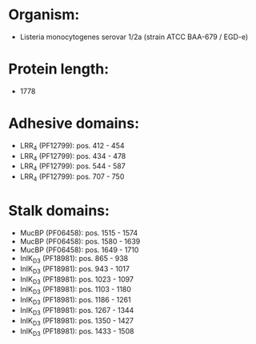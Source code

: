 * Organism:
- Listeria monocytogenes serovar 1/2a (strain ATCC BAA-679 / EGD-e)
* Protein length:
- 1778
* Adhesive domains:
- LRR_4 (PF12799): pos. 412 - 454
- LRR_4 (PF12799): pos. 434 - 478
- LRR_4 (PF12799): pos. 544 - 587
- LRR_4 (PF12799): pos. 707 - 750
* Stalk domains:
- MucBP (PF06458): pos. 1515 - 1574
- MucBP (PF06458): pos. 1580 - 1639
- MucBP (PF06458): pos. 1649 - 1710
- InlK_D3 (PF18981): pos. 865 - 938
- InlK_D3 (PF18981): pos. 943 - 1017
- InlK_D3 (PF18981): pos. 1023 - 1097
- InlK_D3 (PF18981): pos. 1103 - 1180
- InlK_D3 (PF18981): pos. 1186 - 1261
- InlK_D3 (PF18981): pos. 1267 - 1344
- InlK_D3 (PF18981): pos. 1350 - 1427
- InlK_D3 (PF18981): pos. 1433 - 1508

